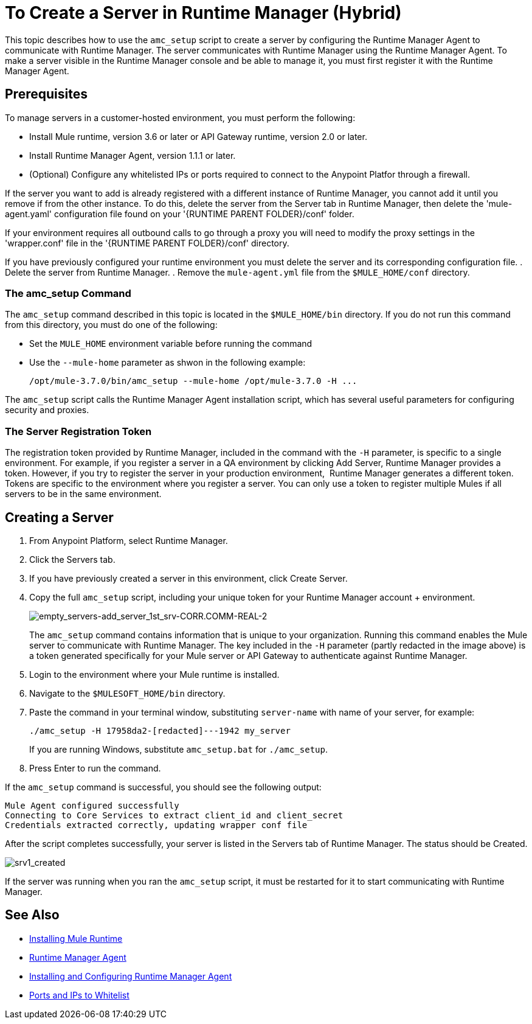 = To Create a Server in Runtime Manager (Hybrid)

This topic describes how to use the `amc_setup` script to create a server by configuring the Runtime Manager Agent to communicate with Runtime Manager. The server communicates with Runtime Manager using the Runtime Manager Agent. To make a server visible in the Runtime Manager console and be able to manage it, you must first register it with the Runtime Manager Agent.

== Prerequisites

To manage servers in a customer-hosted environment, you must perform the following:

* Install Mule runtime, version 3.6 or later or API Gateway runtime, version 2.0 or later.
* Install Runtime Manager Agent, version 1.1.1 or later.
* (Optional) Configure any whitelisted IPs or ports required to connect to the Anypoint Platfor through a firewall.

If the server you want to add is already registered with a different instance of Runtime Manager, you cannot add it until you remove if from the other instance. To do this, delete the server from the Server tab in Runtime Manager, then delete the 'mule-agent.yaml' configuration file found on your '{RUNTIME PARENT FOLDER}/conf' folder.

If your environment requires all outbound calls to go through a proxy you will need to modify the proxy settings in the 'wrapper.conf' file in the '{RUNTIME PARENT FOLDER}/conf' directory.

If you have previously configured your runtime environment you must delete the server and its corresponding configuration file.
. Delete the server from Runtime Manager.
. Remove the `mule-agent.yml` file from the `$MULE_HOME/conf` directory.


=== The amc_setup Command

The `amc_setup` command described in this topic is located in the `$MULE_HOME/bin` directory. If you do not run this command from this directory, you must do one of the following:

* Set the `MULE_HOME` environment variable before running the command
* Use the `--mule-home` parameter as shwon in the following example:
+
----
/opt/mule-3.7.0/bin/amc_setup --mule-home /opt/mule-3.7.0 -H ...
----

The `amc_setup` script calls the Runtime Manager Agent installation script, which has several useful parameters for configuring security and proxies.

=== The Server Registration Token

The registration token provided by Runtime Manager, included in the command with the `-H` parameter, is specific to a single environment. For example, if you register a server in a QA environment by clicking Add Server, Runtime Manager provides a token. However, if you try to register the server in your production environment,  Runtime Manager generates a different token. Tokens are specific to the environment where you register a server. You can only use a token to register multiple Mules if all servers to be in the same environment.

== Creating a Server

. From Anypoint Platform, select Runtime Manager.
. Click the Servers tab.
. If you have previously created a server in this environment, click Create Server.
. Copy the full `amc_setup` script, including your unique token for your Runtime Manager account + environment.
+
image:empty_servers-add_server_1st_srv-CORR.COMM-REAL-2.png[empty_servers-add_server_1st_srv-CORR.COMM-REAL-2]
+
The `amc_setup` command contains information that is unique to your organization. Running this command enables the Mule server to communicate with Runtime Manager. The key included in the `-H` parameter (partly redacted in the image above) is a token generated specifically for your Mule server or API Gateway to authenticate against Runtime Manager.

. Login to the environment where your Mule runtime is installed.
. Navigate to the `$MULESOFT_HOME/bin` directory.
. Paste the command in your terminal window, substituting `server-name` with name of your server, for example:
+
----
./amc_setup -H 17958da2-[redacted]---1942 my_server
----
+
If you are running Windows, substitute `amc_setup.bat` for `./amc_setup`.

. Press Enter to run the command.

If the `amc_setup` command is successful, you should see the following output:

----
Mule Agent configured successfully
Connecting to Core Services to extract client_id and client_secret
Credentials extracted correctly, updating wrapper conf file
----

After the script completes successfully, your server is listed in the Servers tab of Runtime Manager. The status should be Created.

image:srv1_created.png[srv1_created]

If the server was running when you ran the `amc_setup` script, it must be restarted for it to start communicating with Runtime Manager.

== See Also

* link:/mule-user-guide/v/3.7/installing[Installing Mule Runtime]
* link:/runtime-manager/runtime-manager-agent[Runtime Manager Agent]
* link:/runtime-manager/installing-and-configuring-runtime-manager-agent[Installing and Configuring Runtime Manager Agent]
* link:/runtime-manager/installing-and-configuring-runtime-manager-agent#ports-ips-and-hostnames-to-whitelist[Ports and IPs to Whitelist]